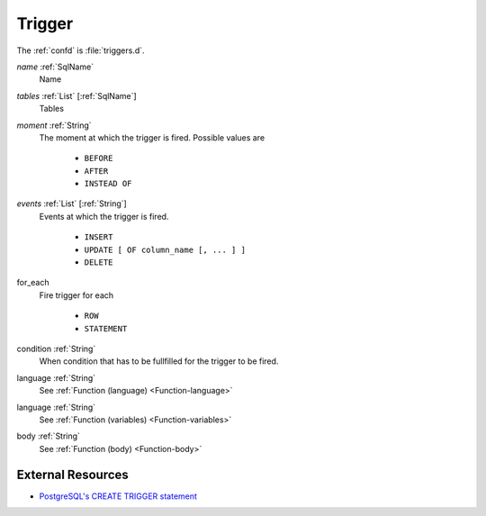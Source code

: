 .. _Trigger:

Trigger
=======

The :ref:`confd` is :file:`triggers.d`.

*name* :ref:`SqlName`
 Name

*tables* :ref:`List` [:ref:`SqlName`]
 Tables

*moment* :ref:`String`
 The moment at which the trigger is fired. Possible values are
  
  - ``BEFORE``
  - ``AFTER``
  - ``INSTEAD OF``

*events* :ref:`List` [:ref:`String`]
 Events at which the trigger is fired.
 
  - ``INSERT``
  - ``UPDATE [ OF column_name [, ... ] ]``
  - ``DELETE``

for_each
 Fire trigger for each
 
  - ``ROW``
  - ``STATEMENT``

condition :ref:`String`
 When condition that has to be fullfilled for the trigger to be fired.

language :ref:`String`
 See :ref:`Function (language) <Function-language>`

language :ref:`String`
 See :ref:`Function (variables) <Function-variables>`

body :ref:`String`
 See :ref:`Function (body) <Function-body>`

External Resources
------------------

- `PostgreSQL's CREATE TRIGGER statement <https://www.postgresql.org/docs/current/static/sql-createtrigger.html>`_
